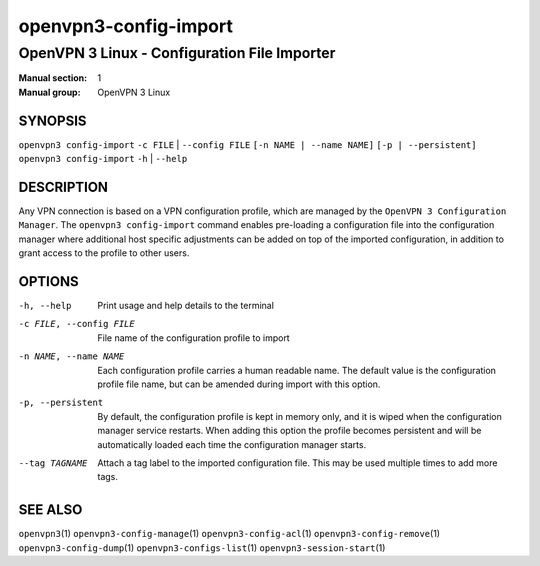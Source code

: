 ======================
openvpn3-config-import
======================

---------------------------------------------
OpenVPN 3 Linux - Configuration File Importer
---------------------------------------------

:Manual section: 1
:Manual group: OpenVPN 3 Linux

SYNOPSIS
========
| ``openvpn3 config-import`` ``-c FILE`` | ``--config FILE`` ``[-n NAME | --name NAME]`` ``[-p | --persistent]``
| ``openvpn3 config-import`` ``-h`` | ``--help``


DESCRIPTION
===========
Any VPN connection is based on a VPN configuration profile, which are managed
by the ``OpenVPN 3 Configuration Manager``.  The ``openvpn3 config-import``
command enables pre-loading a configuration file into the configuration manager
where additional host specific adjustments can be added on top of the imported
configuration, in addition to grant access to the profile to other users.

OPTIONS
=======

-h, --help               Print  usage and help details to the terminal

-c FILE, --config FILE   File name of the configuration profile to import

-n NAME, --name NAME     Each configuration profile carries a human readable
                         name.  The default value is the configuration profile
                         file name, but can be amended during import with this
                         option.

-p, --persistent         By default, the configuration profile is kept in
                         memory only, and it is wiped when the configuration
                         manager service restarts.  When adding this option the
                         profile becomes persistent and will be automatically
                         loaded each time the configuration manager starts.

--tag TAGNAME            Attach a tag label to the imported configuration
                         file.  This may be used multiple times to add more
                         tags.

SEE ALSO
========

``openvpn3``\(1)
``openvpn3-config-manage``\(1)
``openvpn3-config-acl``\(1)
``openvpn3-config-remove``\(1)
``openvpn3-config-dump``\(1)
``openvpn3-configs-list``\(1)
``openvpn3-session-start``\(1)
